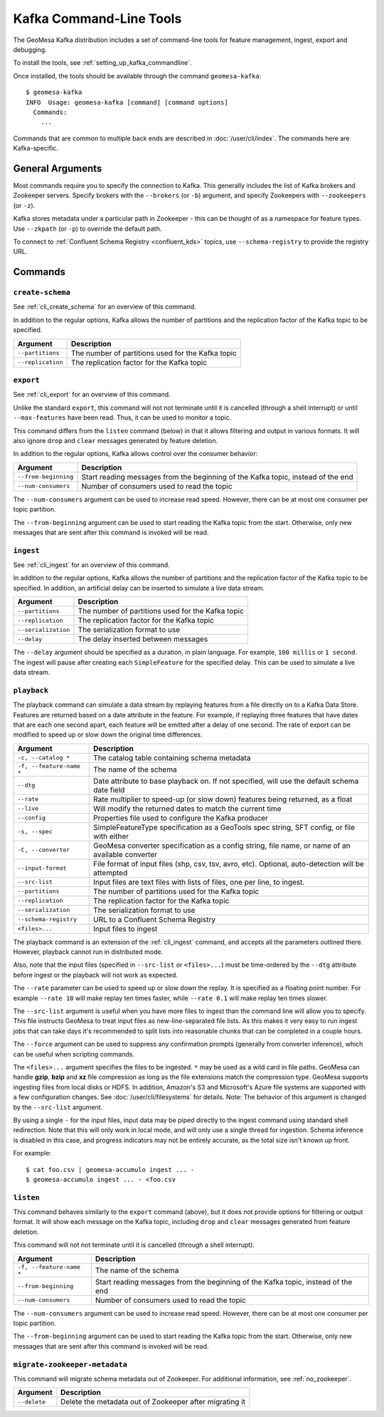 .. _kafka_tools:

Kafka Command-Line Tools
========================

The GeoMesa Kafka distribution includes a set of command-line tools for feature
management, ingest, export and debugging.

To install the tools, see :ref:`setting_up_kafka_commandline`.

Once installed, the tools should be available through the command ``geomesa-kafka``::

    $ geomesa-kafka
    INFO  Usage: geomesa-kafka [command] [command options]
      Commands:
        ...

Commands that are common to multiple back ends are described in :doc:`/user/cli/index`. The commands
here are Kafka-specific.

General Arguments
-----------------

Most commands require you to specify the connection to Kafka. This generally includes the list of
Kafka brokers and Zookeeper servers. Specify brokers with the ``--brokers`` (or ``-b``) argument, and
specify Zookeepers with ``--zookeepers`` (or ``-z``).

Kafka stores metadata under a particular path in Zookeeper - this can be thought of as a namespace
for feature types. Use ``--zkpath`` (or ``-p``) to override the default path.

To connect to :ref:`Confluent Schema Registry <confluent_kds>` topics, use ``--schema-registry``
to provide the registry URL.

Commands
--------

``create-schema``
^^^^^^^^^^^^^^^^^

See :ref:`cli_create_schema` for an overview of this command.

In addition to the regular options, Kafka allows the number of partitions and the replication factor of
the Kafka topic to be specified.

======================== ==================================================
Argument                 Description
======================== ==================================================
``--partitions``         The number of partitions used for the Kafka topic
``--replication``        The replication factor for the Kafka topic
======================== ==================================================

``export``
^^^^^^^^^^

See :ref:`cli_export` for an overview of this command.

Unlike the standard ``export``, this command will not not terminate until it is cancelled (through a shell interrupt)
or until ``--max-features`` have been read. Thus, it can be used to monitor a topic.

This command differs from the ``listen`` command (below) in that it allows filtering and output in various formats.
It will also ignore ``drop`` and ``clear`` messages generated by feature deletion.

In addition to the regular options, Kafka allows control over the consumer behavior:

======================== ================================================================================
Argument                 Description
======================== ================================================================================
``--from-beginning``     Start reading messages from the beginning of the Kafka topic, instead of the end
``--num-consumers``      Number of consumers used to read the topic
======================== ================================================================================

The ``--num-consumers`` argument can be used to increase read speed. However, there can be at most one
consumer per topic partition.

The ``--from-beginning`` argument can be used to start reading the Kafka topic from the start. Otherwise,
only new messages that are sent after this command is invoked will be read.

``ingest``
^^^^^^^^^^

See :ref:`cli_ingest` for an overview of this command.

In addition to the regular options, Kafka allows the number of partitions and the replication factor of
the Kafka topic to be specified. In addition, an artificial delay can be inserted to simulate a live data stream.

======================== ==================================================
Argument                 Description
======================== ==================================================
``--partitions``         The number of partitions used for the Kafka topic
``--replication``        The replication factor for the Kafka topic
``--serialization``      The serialization format to use
``--delay``              The delay inserted between messages
======================== ==================================================

The ``--delay`` argument should be specified as a duration, in plain language. For example, ``100 millis``
or ``1 second``. The ingest will pause after creating each ``SimpleFeature`` for the specified delay.
This can be used to simulate a live data stream.

``playback``
^^^^^^^^^^^^

The playback command can simulate a data stream by replaying features from a file directly on to a Kafka Data Store.
Features are returned based on a
date attribute in the feature. For example, if replaying three features that have dates that are each one second apart,
each feature will be emitted after a delay of one second. The rate of export can be modified to speed up or slow down
the original time differences.

======================== =========================================================
Argument                 Description
======================== =========================================================
``-c, --catalog *``      The catalog table containing schema metadata
``-f, --feature-name *`` The name of the schema
``--dtg``                Date attribute to base playback on. If not specified,
                         will use the default schema date field
``--rate``               Rate multiplier to speed-up (or slow down) features being
                         returned, as a float
``--live``               Will modify the returned dates to match the current time
``--config``             Properties file used to configure the Kafka producer
``-s, --spec``           SimpleFeatureType specification as a GeoTools spec string, SFT config, or file with either
``-C, --converter``      GeoMesa converter specification as a config string, file name, or name of an available converter
``--input-format``       File format of input files (shp, csv, tsv, avro, etc). Optional, auto-detection will be attempted
``--src-list``           Input files are text files with lists of files, one per line, to ingest.
``--partitions``         The number of partitions used for the Kafka topic
``--replication``        The replication factor for the Kafka topic
``--serialization``      The serialization format to use
``--schema-registry``    URL to a Confluent Schema Registry
``<files>...``           Input files to ingest
======================== =========================================================

The playback command is an extension of the :ref:`cli_ingest` command, and accepts all the parameters outlined there.
However, playback cannot run in distributed mode.

Also, note that the input files (specified in ``--src-list`` or ``<files>...``) must be time-ordered by the ``--dtg``
attribute before ingest or the playback will not work as expected.

The ``--rate`` parameter can be used to speed up or slow down the replay. It is specified as a floating point
number. For example ``--rate 10`` will make replay ten times faster, while ``--rate 0.1`` will make replay
ten times slower.

The ``--src-list`` argument is useful when you have more files to ingest than the command line will allow you to
specify. This file instructs GeoMesa to treat input files as new-line-separated file lists. As this makes it very
easy to run ingest jobs that can take days it's recommended to split lists into reasonable chunks that can be completed
in a couple hours.

The ``--force`` argument can be used to suppress any confirmation prompts (generally from converter inference),
which can be useful when scripting commands.

The ``<files>...`` argument specifies the files to be ingested. ``*`` may be used as a wild card in file paths.
GeoMesa can handle **gzip**, **bzip** and **xz** file compression as long as the file extensions match the
compression type. GeoMesa supports ingesting files from local disks or HDFS. In addition, Amazon's S3
and Microsoft's Azure file systems are supported with a few configuration changes. See
:doc:`/user/cli/filesystems` for details. Note: The behavior of this argument is changed by the ``--src-list`` argument.

By using a single ``-`` for the input files, input data may be piped directly to the ingest command using standard
shell redirection. Note that this will only work in local mode, and will only use a single thread for ingestion.
Schema inference is disabled in this case, and progress indicators may not be entirely accurate, as the total size
isn't known up front.

For example::

    $ cat foo.csv | geomesa-accumulo ingest ... -
    $ geomesa-accumulo ingest ... - <foo.csv

``listen``
^^^^^^^^^^

This command behaves similarly to the ``export`` command (above), but it does not provide options
for filtering or output format. It will show each message on the Kafka topic, including ``drop`` and
``clear`` messages generated from feature deletion.

This command will not not terminate until it is cancelled (through a shell interrupt).

======================== ================================================================================
Argument                 Description
======================== ================================================================================
``-f, --feature-name *`` The name of the schema
``--from-beginning``     Start reading messages from the beginning of the Kafka topic, instead of the end
``--num-consumers``      Number of consumers used to read the topic
======================== ================================================================================

The ``--num-consumers`` argument can be used to increase read speed. However, there can be at most one
consumer per topic partition.

The ``--from-beginning`` argument can be used to start reading the Kafka topic from the start. Otherwise,
only new messages that are sent after this command is invoked will be read.

``migrate-zookeeper-metadata``
^^^^^^^^^^^^^^^^^^^^^^^^^^^^^^

This command will migrate schema metadata out of Zookeeper. For additional information, see :ref:`no_zookeeper`.

======================== ================================================================================
Argument                 Description
======================== ================================================================================
``--delete``             Delete the metadata out of Zookeeper after migrating it
======================== ================================================================================
